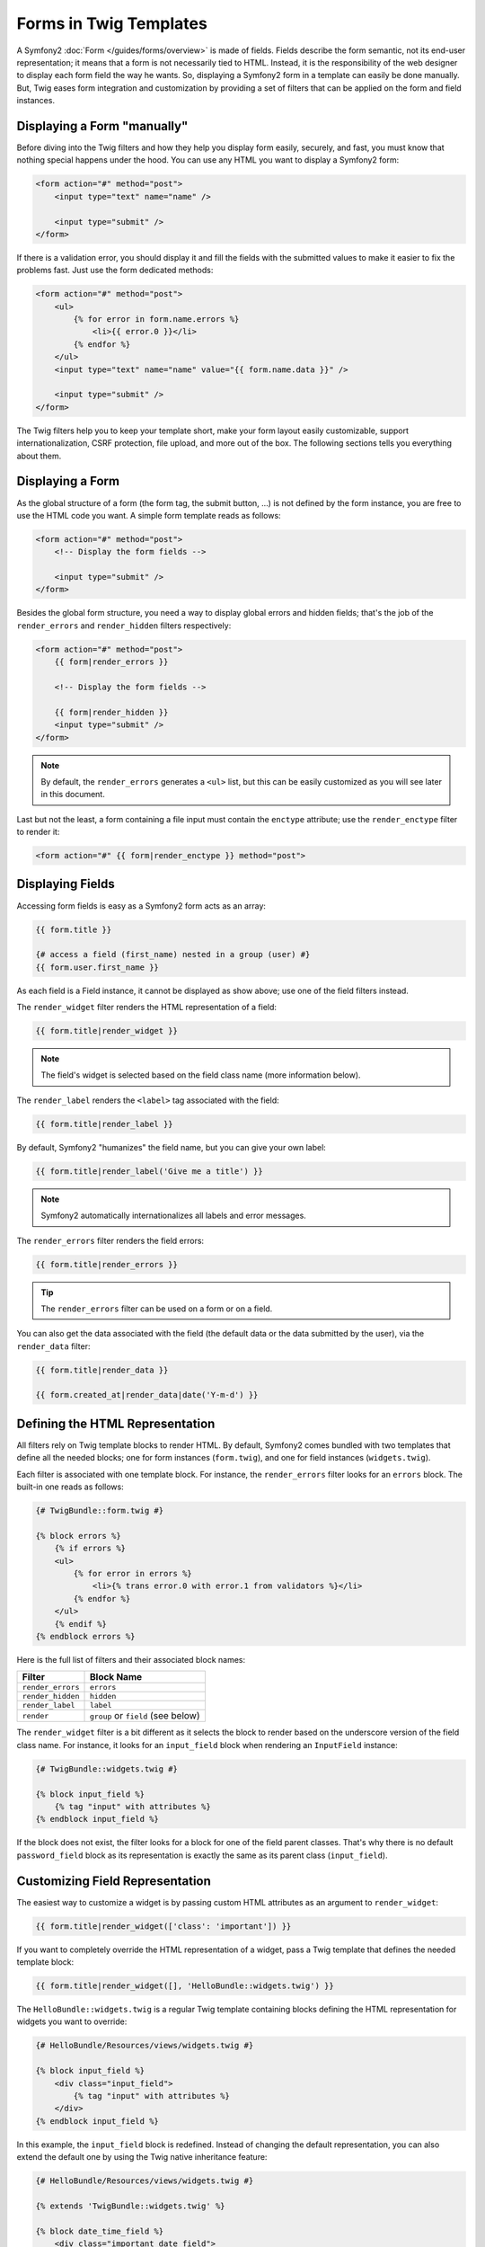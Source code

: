 .. index::
   pair: Forms; Twig

Forms in Twig Templates
=======================

A Symfony2 :doc:`Form </guides/forms/overview>` is made of fields. Fields
describe the form semantic, not its end-user representation; it means that a
form is not necessarily tied to HTML. Instead, it is the responsibility of the
web designer to display each form field the way he wants. So, displaying a
Symfony2 form in a template can easily be done manually. But, Twig eases form
integration and customization by providing a set of filters that can be applied
on the form and field instances.

Displaying a Form "manually"
----------------------------

Before diving into the Twig filters and how they help you display form easily,
securely, and fast, you must know that nothing special happens under the hood.
You can use any HTML you want to display a Symfony2 form:

.. code-block:: html

    <form action="#" method="post">
        <input type="text" name="name" />

        <input type="submit" />
    </form>

If there is a validation error, you should display it and fill the fields with
the submitted values to make it easier to fix the problems fast. Just use the
form dedicated methods:

.. code-block:: jinja

    <form action="#" method="post">
        <ul>
            {% for error in form.name.errors %}
                <li>{{ error.0 }}</li>
            {% endfor %}
        </ul>
        <input type="text" name="name" value="{{ form.name.data }}" />

        <input type="submit" />
    </form>

The Twig filters help you to keep your template short, make your form layout
easily customizable, support internationalization, CSRF protection, file
upload, and more out of the box. The following sections tells you everything
about them.

Displaying a Form
-----------------

As the global structure of a form (the form tag, the submit button, ...) is
not defined by the form instance, you are free to use the HTML code you want.
A simple form template reads as follows:

.. code-block:: html

    <form action="#" method="post">
        <!-- Display the form fields -->

        <input type="submit" />
    </form>

Besides the global form structure, you need a way to display global errors and
hidden fields; that's the job of the ``render_errors`` and ``render_hidden``
filters respectively:

.. code-block:: jinja

    <form action="#" method="post">
        {{ form|render_errors }}

        <!-- Display the form fields -->

        {{ form|render_hidden }}
        <input type="submit" />
    </form>

.. note::
   By default, the ``render_errors`` generates a ``<ul>`` list, but this can
   be easily customized as you will see later in this document.

Last but not the least, a form containing a file input must contain the
``enctype`` attribute; use the ``render_enctype`` filter to render it:

.. code-block:: jinja

    <form action="#" {{ form|render_enctype }} method="post">

Displaying Fields
-----------------

Accessing form fields is easy as a Symfony2 form acts as an array:

.. code-block:: jinja

    {{ form.title }}

    {# access a field (first_name) nested in a group (user) #}
    {{ form.user.first_name }}

As each field is a Field instance, it cannot be displayed as show above; use
one of the field filters instead.

The ``render_widget`` filter renders the HTML representation of a field:

.. code-block:: jinja

    {{ form.title|render_widget }}

.. note::
   The field's widget is selected based on the field class name (more
   information below).

The ``render_label`` renders the ``<label>`` tag associated with the field:

.. code-block:: jinja

    {{ form.title|render_label }}

By default, Symfony2 "humanizes" the field name, but you can give your own
label:

.. code-block:: jinja

    {{ form.title|render_label('Give me a title') }}

.. note::
   Symfony2 automatically internationalizes all labels and error messages.

The ``render_errors`` filter renders the field errors:

.. code-block:: jinja

    {{ form.title|render_errors }}

.. tip::
   The ``render_errors`` filter can be used on a form or on a field.

You can also get the data associated with the field (the default data or the
data submitted by the user), via the ``render_data`` filter:

.. code-block:: jinja

    {{ form.title|render_data }}

    {{ form.created_at|render_data|date('Y-m-d') }}

Defining the HTML Representation
--------------------------------

All filters rely on Twig template blocks to render HTML. By default, Symfony2
comes bundled with two templates that define all the needed blocks; one for
form instances (``form.twig``), and one for field instances (``widgets.twig``).

Each filter is associated with one template block. For instance, the
``render_errors`` filter looks for an ``errors`` block. The built-in one reads
as follows:

.. code-block:: jinja

    {# TwigBundle::form.twig #}

    {% block errors %}
        {% if errors %}
        <ul>
            {% for error in errors %}
                <li>{% trans error.0 with error.1 from validators %}</li>
            {% endfor %}
        </ul>
        {% endif %}
    {% endblock errors %}

Here is the full list of filters and their associated block names:

================= ==================
Filter             Block Name
================= ==================
``render_errors`` ``errors``
``render_hidden`` ``hidden``
``render_label``  ``label``
``render``        ``group`` or ``field`` (see below)
================= ==================

The ``render_widget`` filter is a bit different as it selects the block to
render based on the underscore version of the field class name. For instance,
it looks for an ``input_field`` block when rendering an ``InputField``
instance:

.. code-block:: jinja

    {# TwigBundle::widgets.twig #}

    {% block input_field %}
        {% tag "input" with attributes %}
    {% endblock input_field %}

If the block does not exist, the filter looks for a block for one of the field
parent classes. That's why there is no default ``password_field`` block as its
representation is exactly the same as its parent class (``input_field``).

Customizing Field Representation
--------------------------------

The easiest way to customize a widget is by passing custom HTML attributes as
an argument to ``render_widget``:

.. code-block:: jinja

    {{ form.title|render_widget(['class': 'important']) }}

If you want to completely override the HTML representation of a widget, pass a
Twig template that defines the needed template block:

.. code-block:: jinja

    {{ form.title|render_widget([], 'HelloBundle::widgets.twig') }}

The ``HelloBundle::widgets.twig`` is a regular Twig template containing blocks
defining the HTML representation for widgets you want to override:

.. code-block:: jinja

    {# HelloBundle/Resources/views/widgets.twig #}

    {% block input_field %}
        <div class="input_field">
            {% tag "input" with attributes %}
        </div>
    {% endblock input_field %}

In this example, the ``input_field`` block is redefined. Instead of changing
the default representation, you can also extend the default one by using the
Twig native inheritance feature:

.. code-block:: jinja

    {# HelloBundle/Resources/views/widgets.twig #}

    {% extends 'TwigBundle::widgets.twig' %}

    {% block date_time_field %}
        <div class="important_date_field">
            {% parent %}
        </div>
    {% endblock date_time_field %}

If you want to customize all fields of a given form, use the ``form_theme`` tag:

.. code-block:: jinja

    {% form_theme form 'HelloBundle::widgets.twig' %}

Whenever you call the ``render_widget`` filter on the ``form`` after this call,
Symfony2 will look for a representation in your template before falling back to
the default one.

If the widget blocks are defined in several templates, add them as an ordered
array:

.. code-block:: jinja

    {% form_theme form ['HelloBundle::form.twig', 'HelloBundle::widgets.twig', 'HelloBundle::hello_widgets.twig'] %}

A theme can be attached to a whole form (as above) or just for a field group:

.. code-block:: jinja

    {% form_theme form.user 'HelloBundle::widgets.twig' %}

Finally, customizing the representation of all forms of an application is
possible via configuration:

.. configuration-block::

    .. code-block:: yaml

        # app/config/config.yml
        twig.config:
            form:
                resources: [BlogBundle::widgets.twig]

    .. code-block:: xml

        <!-- app/config/config.xml -->
        <twig:config>
            <twig:form>
                <twig:resource>BlogBundle::widgets.twig</twig:resource>
            </twig:form>
        </twig:config>

    .. code-block:: php

        // app/config/config.php
        $container->loadFromExtension('twig', 'config', array('form' => array(
            'resources' => array('BlogBundle::widgets.twig'),
        )));

Prototyping
-----------

When prototyping a form, you can use the ``render`` filter instead of manually
rendering all fields:

.. code-block:: jinja

    <form action="#" {{ form|render_enctype }} method="post">
        {{ form|render }}
        <input type="submit" />
    </form>

The ``render`` filter can also be used to render a field "row":

.. code-block:: jinja

    <form action="#" {{ form|render_enctype }} method="post">
        {{ form|render_errors }}
        <table>
            {{ form.first_name|render }}
            {{ form.last_name|render }}
        </table>
        {{ form|render_hidden }}
        <input type="submit" />
    </form>

The ``render`` filter uses the ``group`` and ``field`` blocks for rendering:

.. code-block:: jinja

    {# TwigBundle::form.twig #}

    {% block group %}
        {{ group|render_errors }}
        <table>
            {% for field in group %}
                {% if not field.ishidden %}
                    {{ field|render }}
                {% endif %}
            {% endfor %}
        </table>
        {{ group|render_hidden }}
    {% endblock group %}

    {% block field %}
        <tr>
            <th>{{ field|render_label }}</th>
            <td>
                {{ field|render_errors }}
                {{ field|render_widget }}
            </td>
        </tr>
    {% endblock field %}

As for any other filter, ``render`` accepts a template as an argument to
override the default representation:

.. code-block:: jinja

    {{ form|render("HelloBundle::form.twig") }}

.. caution::
    The ``render`` filter is not very flexible and should only be used to
    build prototypes.
